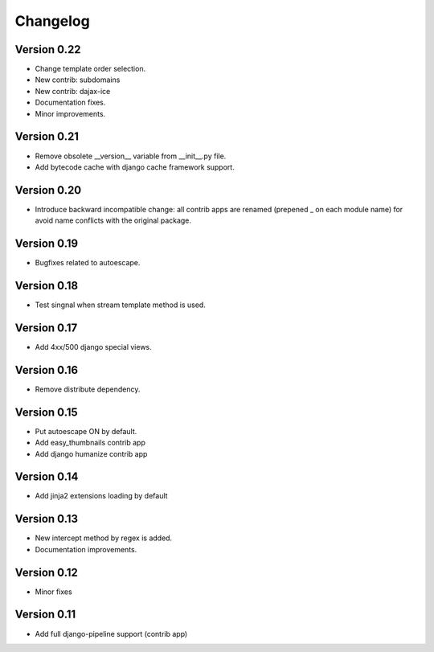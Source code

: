Changelog
=========

Version 0.22
------------

- Change template order selection.
- New contrib: subdomains
- New contrib: dajax-ice
- Documentation fixes.
- Minor improvements.

Version 0.21
------------

- Remove obsolete __version__ variable from __init__.py file.
- Add bytecode cache with django cache framework support.

Version 0.20
------------

- Introduce backward incompatible change: all contrib apps
  are renamed (prepened _ on each module name) for avoid
  name conflicts with the original package.

Version 0.19
------------

- Bugfixes related to autoescape.

Version 0.18
------------

- Test singnal when stream template method is used.

Version 0.17
------------

- Add 4xx/500 django special views.

Version 0.16
------------

- Remove distribute dependency.


Version 0.15
------------

- Put autoescape ON by default.
- Add easy_thumbnails contrib app
- Add django humanize contrib app

Version 0.14
------------

- Add jinja2 extensions loading by default

Version 0.13
------------

- New intercept method by regex is added.
- Documentation improvements.

Version 0.12
------------

- Minor fixes

Version 0.11
------------

- Add full django-pipeline support (contrib app)
